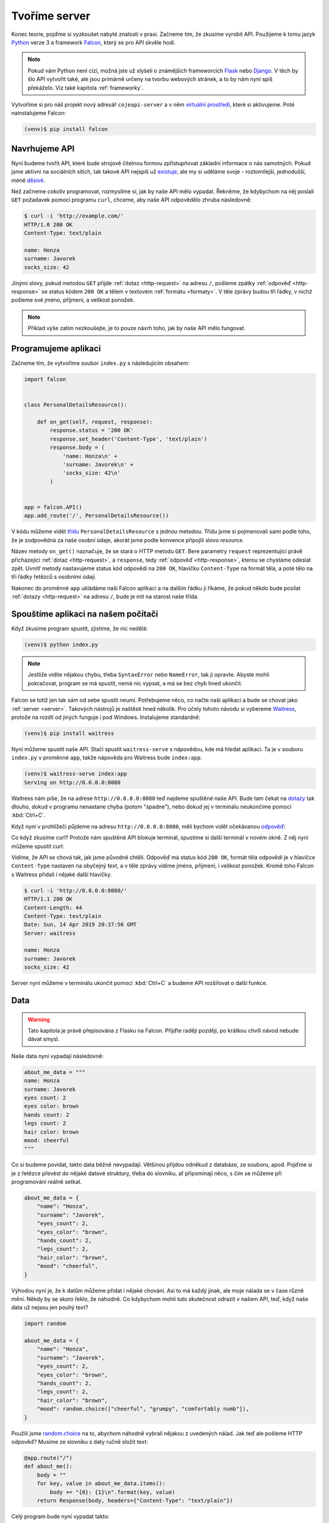 .. _creating-server:

Tvoříme server
==============

Konec teorie, pojďme si vyzkoušet nabyté znalosti v praxi. Začneme tím, že zkusíme vyrobit API. Použijeme k tomu jazyk `Python <https://python.cz/>`__ verze 3 a framework `Falcon <https://falcon.readthedocs.io/>`__, který se pro API skvěle hodí.

.. note::

    Pokud vám Python není cizí, možná jste už slyšeli o známějších frameworcích `Flask <https://flask.pocoo.org/>`__ nebo `Django <https://www.djangoproject.com/>`__. V těch by šlo API vytvořit také, ale jsou primárně určeny na tvorbu webových stránek, a to by nám nyní spíš překáželo. Viz také kapitola :ref:`frameworky`.

Vytvoříme si pro náš projekt nový adresář ``cojeapi-server`` a v něm `virtuální prostředí <https://naucse.python.cz/course/pyladies/beginners/venv-setup/>`__, které si aktivujeme. Poté nainstalujeme Falcon:

.. code-block:: shell

    (venv)$ pip install falcon

Navrhujeme API
--------------

Nyní budeme tvořit API, které bude strojově čitelnou formou zpřístupňovat základní informace o nás samotných. Pokud jsme aktivní na sociálních sítích, tak takové API nejspíš už `existuje <https://developers.facebook.com/docs/graph-api/>`__, ale my si uděláme svoje - roztomilejší, jednodušší, méně `děsivé <https://en.wikipedia.org/wiki/Facebook#Criticisms_and_controversies>`__.

Než začneme cokoliv programovat, rozmyslíme si, jak by naše API mělo vypadat. Řekněme, že kdybychom na něj poslali ``GET`` požadavek pomocí programu ``curl``, chceme, aby naše API odpovědělo zhruba následovně:

.. code-block:: text

    $ curl -i 'http://example.com/'
    HTTP/1.0 200 OK
    Content-Type: text/plain

    name: Honza
    surname: Javorek
    socks_size: 42

Jinými slovy, pokud metodou ``GET`` přijde :ref:`dotaz <http-request>` na adresu ``/``, pošleme zpátky :ref:`odpověď <http-response>` se status kódem ``200 OK`` a tělem v textovém :ref:`formátu <formaty>`. V těle zprávy budou tři řádky, v nichž pošleme své jméno, příjmení, a velikost ponožek.

.. note::

    Příklad výše zatím nezkoušejte, je to pouze návrh toho, jak by naše API mělo fungovat.

Programujeme aplikaci
---------------------

Začneme tím, že vytvoříme soubor ``index.py`` s následujícím obsahem:

.. code-block:: python

    import falcon


    class PersonalDetailsResource():

        def on_get(self, request, response):
            response.status = '200 OK'
            response.set_header('Content-Type', 'text/plain')
            response.body = (
                'name: Honza\n' +
                'surname: Javorek\n' +
                'socks_size: 42\n'
            )


    app = falcon.API()
    app.add_route('/', PersonalDetailsResource())


V kódu můžeme vidět `třídu <https://naucse.python.cz/course/pyladies/beginners/class/>`__ ``PersonalDetailsResource`` s jednou metodou. Třídu jsme si pojmenovali sami podle toho, že je zodpovědná za naše osobní údaje, akorát jsme podle konvence připojili slovo *resource*.

Název metody ``on_get()`` naznačuje, že se stará o HTTP metodu ``GET``. Bere parametry ``request`` reprezentující právě přicházející :ref:`dotaz <http-request>`, a ``response``, tedy :ref:`odpověď <http-response>`, kterou se chystáme odeslat zpět. Uvnitř metody nastavujeme status kód odpovědi na ``200 OK``, hlavičku ``Content-Type`` na formát těla, a poté tělo na tři řádky řetězců s osobními údaji.

Nakonec do proměnné ``app`` ukládáme naši Falcon aplikaci a na dalším řádku jí říkáme, že pokud někdo bude posílat :ref:`dotazy <http-request>` na adresu ``/``, bude je mít na starost naše třída.

Spouštíme aplikaci na našem počítači
------------------------------------

Když zkusíme program spustit, zjistíme, že nic nedělá:

.. code-block:: shell

    (venv)$ python index.py

.. note::

    Jestliže vidíte nějakou chybu, třeba ``SyntaxError`` nebo ``NameError``, tak ji opravte. Abyste mohli pokračovat, program se má spustit, nemá nic vypsat, a má se bez chyb hned ukončit.

Falcon se totiž jen tak sám od sebe spustit neumí. Potřebujeme něco, co načte naši aplikaci a bude se chovat jako :ref:`server <server>`. Takových nástrojů je naštěstí hned několik. Pro účely tohoto návodu si vybereme `Waitress <https://docs.pylonsproject.org/projects/waitress/>`__, protože na rozdíl od jiných funguje i pod Windows. Instalujeme standardně:

.. code-block:: shell

    (venv)$ pip install waitress

Nyní můžeme spustit naše API. Stačí spustit ``waitress-serve`` s nápovědou, kde má hledat aplikaci. Ta je v souboru ``index.py`` v proměnné ``app``, takže nápověda pro Waitress bude ``index:app``.

.. code-block:: shell

    (venv)$ waitress-serve index:app
    Serving on http://0.0.0.0:8080

Waitress nám píše, že na adrese ``http://0.0.0.0:8080`` teď najdeme spuštěné naše API. Bude tam čekat na `dotazy <http-request>`__ tak dlouho, dokud v programu nenastane chyba (potom "spadne"), nebo dokud jej v terminálu neukončíme pomocí :kbd:`Ctrl+C`.

Když nyní v prohlížeči půjdeme na adresu ``http://0.0.0.0:8080``, měli bychom vidět očekávanou `odpověď <http-response>`__:

.. image:: ../_static/images/me-api-text.png
    :alt: Odpověď v textovém formátu
    :align: center

Co když zkusíme curl? Protože nám spuštěné API blokuje terminál, spustíme si další terminál v novém okně. Z něj nyní můžeme spustit curl:

.. image:: ../_static/images/me-api-curl.png
    :alt: Spouštění curl v dalším terminálu
    :align: center

Vidíme, že API se chová tak, jak jsme původně chtěli. Odpověď má status kód ``200 OK``, formát těla odpovědi je v hlavičce ``Content-Type`` nastaven na obyčejný text, a v těle zprávy vidíme jméno, příjmení, i velikost ponožek. Kromě toho Falcon s Waitress přidali i nějaké další hlavičky.

.. code-block:: text

    $ curl -i 'http://0.0.0.0:8080/'
    HTTP/1.1 200 OK
    Content-Length: 44
    Content-Type: text/plain
    Date: Sun, 14 Apr 2019 20:37:56 GMT
    Server: waitress

    name: Honza
    surname: Javorek
    socks_size: 42

Server nyní můžeme v terminálu ukončit pomocí :kbd:`Ctrl+C` a budeme API rozšiřovat o další funkce.

Data
----

.. warning::

    Tato kapitola je právě přepisována z Flasku na Falcon. Přijďte raději později, po krátkou chvíli návod nebude dávat smysl.

Naše data nyní vypadají následovně:

.. code-block:: python

    about_me_data = """
    name: Honza
    surname: Javorek
    eyes count: 2
    eyes color: brown
    hands count: 2
    legs count: 2
    hair color: brown
    mood: cheerful
    """

Co si budeme povídat, takto data běžně nevypadají. Většinou přijdou odněkud z databáze, ze souboru, apod. Pojďme si je z řetězce převést do nějaké datové struktury, třeba do slovníku, ať připomínají něco, s čím se můžeme při programování reálně setkat.

.. code-block:: python

    about_me_data = {
        "name": "Honza",
        "surname": "Javorek",
        "eyes_count": 2,
        "eyes_color": "brown",
        "hands_count": 2,
        "legs_count": 2,
        "hair_color": "brown",
        "mood": "cheerful",
    }

Výhodou nyní je, že k datům můžeme přidat i nějaké chování. Asi to má každý jinak, ale moje nálada se v čase různě mění. Někdy by se skoro řeklo, že náhodně. Co kdybychom mohli tuto skutečnost odrazit v našem API, teď, když naše data už nejsou jen pouhý text?

.. code-block:: python

    import random

    about_me_data = {
        "name": "Honza",
        "surname": "Javorek",
        "eyes_count": 2,
        "eyes_color": "brown",
        "hands_count": 2,
        "legs_count": 2,
        "hair_color": "brown",
        "mood": random.choice(["cheerful", "grumpy", "comfortably numb"]),
    }

Použili jsme `random.choice <https://docs.python.org/3/library/random.html#random.choice>`__ na to, abychom náhodně vybrali nějakou z uvedených nálad. Jak teď ale pošleme HTTP odpověď? Musíme ze slovníku s daty ručně složit text:

.. code-block:: python

    @app.route("/")
    def about_me():
        body = ""
        for key, value in about_me_data.items():
            body += "{0}: {1}\n".format(key, value)
        return Response(body, headers={"Content-Type": "text/plain"})

Celý program bude nyní vypadat takto:

.. code-block:: python

    import random
    from flask import Flask, Response

    app = Flask(__name__)

    about_me_data = {
        "name": "Honza",
        "surname": "Javorek",
        "eyes_count": 2,
        "eyes_color": "brown",
        "hands_count": 2,
        "legs_count": 2,
        "hair_color": "brown",
        "mood": random.choice(["cheerful", "grumpy", "comfortably numb"]),
    }

    @app.route("/")
    def about_me():
        body = ""
        for key, value in about_me_data.items():
            body += "{0}: {1}\n".format(key, value)
        return Response(body, headers={"Content-Type": "text/plain"})

Pokaždé když znova API spustíme a přes curl se jej dotážeme na informace o nás, bude vracet jinou náladu.

.. code-block:: text

    $ curl -i 'http://127.0.0.1:5000/'
    HTTP/1.0 200 OK
    Content-Type: text/plain
    Content-Length: 131
    Server: Werkzeug/0.14.1 Python/3.7.1
    Date: Fri, 09 Nov 2018 20:22:28 GMT

    name: Honza
    surname: Javorek
    eyes_count: 2
    eyes_color: brown
    hands_count: 2
    legs_count: 2
    hair_color: brown
    mood: comfortably numb

Pokud bychom chtěli být ještě náladovější, mohli bychom data při každém dotazu získávat jako výsledek funkce.

.. code-block:: python
    :emphasize-lines: 6-7, 16, 21

    import random
    from flask import Flask, Response

    app = Flask(__name__)

    def get_about_me():
        return {
            "name": "Honza",
            "surname": "Javorek",
            "eyes_count": 2,
            "eyes_color": "brown",
            "hands_count": 2,
            "legs_count": 2,
            "hair_color": "brown",
            "mood": random.choice(["cheerful", "grumpy", "comfortably numb"]),
        }

    @app.route("/")
    def about_me():
        body = ""
        for key, value in get_about_me().items():
            body += "{0}: {1}\n".format(key, value)
        return Response(body, headers={"Content-Type": "text/plain"})

Když aplikaci spustíme teď a budeme se přes curl nebo prohlížeč opakovaně za sebou ptát, měli bychom dostat vždy náhodnou náladu.

.. code-block:: text

    $ curl -i 'http://127.0.0.1:5000/'
    HTTP/1.0 200 OK
    Content-Type: text/plain
    ...
    mood: comfortably numb

.. code-block:: text

    $ curl -i 'http://127.0.0.1:5000/'
    HTTP/1.0 200 OK
    Content-Type: text/plain
    ...
    mood: cheerful

Posíláme JSON
-------------

.. warning::

    Tato kapitola je právě přepisována z Flasku na Falcon. Přijďte raději později, po krátkou chvíli návod nebude dávat smysl.

Jak jsme si :ref:`vysvětlovali <struktura>`, obyčejný text není nejlepší způsob, jak něco udělat strojově čitelné. Zkusíme tedy poslat naše data jako :ref:`JSON`. Flask má pro tento případ připravenou funkci `jsonify <http://flask.pocoo.org/docs/1.0/api/#flask.json.jsonify>`__, která za nás převede slovníky a seznamy do řetězce zformátovaného jako JSON a dokonce vytvoří i celý `Response <http://flask.pocoo.org/docs/1.0/api/#response-objects>`__ objekt se správně nastavenou ``Content-Type`` hlavičkou. Pojďme na to!

.. code-block:: python
    :emphasize-lines: 2, 20

    import random
    from flask import Flask, jsonify

    app = Flask(__name__)

    def get_about_me():
        return {
            "name": "Honza",
            "surname": "Javorek",
            "eyes_count": 2,
            "eyes_color": "brown",
            "hands_count": 2,
            "legs_count": 2,
            "hair_color": "brown",
            "mood": random.choice(["cheerful", "grumpy", "comfortably numb"]),
        }

    @app.route("/")
    def about_me():
        return jsonify(get_about_me())

Jak vidíme, kód se nám s JSONem dokonce zjednodušil. Navíc díky tomu, že máme data hezky oddělená od samotného API, nemuseli jsme je nijak měnit. Stačilo změnit způsob, jakým se budou posílat v odpovědi. Když aplikaci spustíme, můžeme opět použít curl nebo prohlížeč a ověřit výsledek.

.. code-block:: text

    $ curl -i 'http://127.0.0.1:5000/'
    HTTP/1.0 200 OK
    Content-Type: application/json
    Content-Length: 143
    Server: Werkzeug/0.14.1 Python/3.7.1
    Date: Fri, 09 Nov 2018 20:37:48 GMT

    {"eyes_color":"brown","eyes_count":2,"hair_color":"brown","hands_count":2,"legs_count":2,"mood":"cheerful","name":"Honza","surname":"Javorek"}

.. image:: ../_static/images/me-api-json.png
    :alt: api.py API, odpověď ve formátu JSON
    :align: center

A je to, máme své první JSON API! Už teď jsme se dostali dál, než kam se se svým API dostala :ref:`ČNB <cnb>`.

Čteme URL parametry
-------------------

.. warning::

    Tato kapitola je právě přepisována z Flasku na Falcon. Přijďte raději později, po krátkou chvíli návod nebude dávat smysl.

Naše API má zatím pouze jednu adresu, na kterou se může klient dotazovat. V hantýrce programátorů webů by se řeklo, že má jednu "routu" (z anglického *route*). V hantýrce programátorů API by se zase řeklo, že má jeden *endpoint*. No a API s jedním endpointem není nic moc. Přidáme tedy druhý, který bude světu sdělovat seznam našich oblíbených filmů.

.. code-block:: python
    :emphasize-lines: 15-25

    import random
    from flask import Flask, jsonify

    app = Flask(__name__)

    def get_about_me():
        return {
            ...
        }

    @app.route("/")
    def about_me():
        return jsonify(get_about_me())

    def get_movies():
        return [
            {"name": "The Last Boy Scout", "year": 1991},
            {"name": "Mies vailla menneisyyttä", "year": 2002},
            {"name": "Sharknado", "year": 2013},
            {"name": "Mega Shark vs. Giant Octopus", "year": 2009},
        ]

    @app.route("/movies")
    def movies():
        return jsonify(get_movies())

Když aplikaci spustíme, bude na adrese ``/movies`` vracet informace o našich oblíbených filmech.

.. code-block:: text

    $ curl -i 'http://127.0.0.1:5000/movies'
    HTTP/1.0 200 OK
    Content-Type: application/json
    Content-Length: 182
    Server: Werkzeug/0.14.1 Python/3.7.1
    Date: Fri, 09 Nov 2018 21:34:22 GMT

    [{"name":"The Last Boy Scout","year":1991},{"name":"Mies vailla menneisyytt\u00e4","year":2002},{"name":"Sharknado","year":2013},{"name":"Mega Shark vs. Giant Octopus","year":2009}]

Co kdybychom ale měli opravdu hodně oblíbených filmů? Možná bychom chtěli mít možnost výsledky filtrovat. K tomu se nám mohou hodit :ref:`URL parametry <http-request>`. Chtěli bychom třeba, aby klient mohl udělat dotaz na ``/movies?name=shark`` a tím by našel jen ty filmy, které mají v názvu řetězec ``shark``.

Nejdříve si připravme hledání. V následujícím příkladu je použit `cyklus <https://naucse.python.cz/course/pyladies/sessions/loops/>`__, ale kdo zná funkci `filter <https://docs.python.org/3/library/functions.html#filter>`__ nebo `list comprehentions <https://docs.python.org/3/tutorial/datastructures.html#list-comprehensions>`__, může si klidně poradit jinak.

.. code-block:: python

    def get_movies(name=None):
        movies = [
            {"name": "The Last Boy Scout", "year": 1991},
            {"name": "Mies vailla menneisyyttä", "year": 2002},
            {"name": "Sharknado", "year": 2013},
            {"name": "Mega Shark vs. Giant Octopus", "year": 2009},
        ]
        if name is not None:
            filtered_movies = []
            for movie in movies:
                if name in movie["name"].lower():
                    filtered_movies.append(movie)
            return filtered_movies
        else:
            return movies

Nyní potřebujeme přečíst z dotazu parametr a použít jej. K tomu nám Flask přichystal `request <http://flask.pocoo.org/docs/1.0/api/#flask.request>`__.

.. code-block:: python

    from flask import Flask, jsonify, request

    ...

    @app.route("/movies")
    def movies():
        return jsonify(get_movies(name=request.args.get("name")))

Pokud se na náš nový endpoint dotážeme bez parametrů, měl by fungovat stejně jako předtím. Jestliže ale přidáme ``?name=`` do adresy, měla by hodnota parametru filtrovat filmy.

.. code-block:: text

    $ curl -i 'http://127.0.0.1:5000/movies?name=shark'
    HTTP/1.0 200 OK
    Content-Type: application/json
    Content-Length: 87
    Server: Werkzeug/0.14.1 Python/3.7.1
    Date: Fri, 09 Nov 2018 21:54:39 GMT

    [{"name":"Sharknado","year":2013},{"name":"Mega Shark vs. Giant Octopus","year":2009}]

Vidíme, že tentokrát jsme dostali v těle odpovědi jen dva filmy místo čtyř.

Umožňujeme zápis
----------------

.. warning::

    Tato kapitola je právě přepisována z Flasku na Falcon. Přijďte raději později, po krátkou chvíli návod nebude dávat smysl.

Nyní máme API, které je pouze ke čtení. Zkusme si naprogramovat endpointy, jež by umožňovaly i zápis. Ti starší z nás možná ještě pamatují `vystřihovací panenky <https://www.fler.cz/zbozi/vystrihovaci-panenka-marinka-2866816>`__, ti mladší možná narazili na `My Octocat <https://myoctocat.com/build-your-octocat/>`__ - tak teď si vytvoříme něco podobného. Začneme tím, že přidáme ``/clothes``, kde bude API vypisovat, co máme zrovna na sobě, a ``/clothes/<název svršku>`` s detaily pro každý svršek.

.. code-block:: python

    clothes_state = {
        "shoes": "brown",
        "jeans": "blue",
        "t-shirt": "white",
        "socks": "red",
        "underwear": "black",
    }

    @app.route("/clothes")
    def clothes():
        return jsonify(list(clothes_state.keys()))

    @app.route("/clothes/<name>")
    def garment(name):
        color = clothes_state[name]
        return jsonify({"name": name, "color": color})

Slovník s oblečením tentokrát nezískáváme funkcí, ale záměrně si jej ukládáme jako globální proměnnou. Je to proto, že budeme potřebovat globální stav, který půjde postupně měnit. To by s funkcí nešlo, vrátila by nám vždy nový, nezměněný slovník.

Magické ``"/clothes/<name>"`` je instrukce pro Flask, která mu říká, že na místě, kde je v adrese ``<name>`` má očekávat jakýkoliv řetězec a ten má potom funkci předat jako argument ``name``. Pokud tedy bude klient dotazovat ``/clothes/socks``, Flask zavolá naši funkci s argumentem ``socks``.

Ověříme, zda nám vše funguje:

.. code-block:: text

    $ curl -i 'http://127.0.0.1:5000/clothes'
    HTTP/1.0 200 OK
    Content-Type: application/json
    Content-Length: 48
    Server: Werkzeug/0.14.1 Python/3.7.1
    Date: Fri, 09 Nov 2018 22:06:22 GMT

    ["shoes","jeans","t-shirt","socks","underwear"]

.. code-block:: text

    $ curl -i 'http://127.0.0.1:5000/clothes/socks'
    HTTP/1.0 200 OK
    Content-Type: application/json
    Content-Length: 31
    Server: Werkzeug/0.14.1 Python/3.7.1
    Date: Fri, 09 Nov 2018 23:17:21 GMT

    {"color":"red","name":"socks"}

.. code-block:: text

    $ curl -i 'http://127.0.0.1:5000/clothes/jeans'
    HTTP/1.0 200 OK
    Content-Type: application/json
    Content-Length: 32
    Server: Werkzeug/0.14.1 Python/3.7.1
    Date: Fri, 09 Nov 2018 23:17:43 GMT

    {"color":"blue","name":"jeans"}

Návrh API
^^^^^^^^^

Vidíme, že z jedněch dat jsme vytvořili dva endpointy, které se navzájem doplňují a odkazují na sebe. To je běžná praxe - způsob, jakým chceme aby API fungovalo, nemusí nutně kopírovat interní strukturu našich dat. Ideálně by návrh API měl co nejvíce odpovídat tomu, jak jej bude používat klient. Náš návrh je dobrý, pokud bude klientům většinou stačit jen jmenný seznam oblečení a nebude jim vadit, pokud se na barvu (a případně další detaily) doptají zvlášť, podle potřeby. Každý dotaz totiž něco stojí. Pokud by byla barva důležitá, chtěli bychom ji mít už na ``/clothes``, aby jen kvůli ní nemuseli všichni klienti našeho API dělat ještě zvlášť dotaz pro každý svršek.

Nenalezeno
^^^^^^^^^^

Co když se zeptáme na neexistující svršek? Dostaneme status kód ``500 Internal Server Error``! Co to znamená? Je to chyba serveru (začíná pětkou), a to znamená, že chyba je na naší straně, jelikož my jsme tvůrci tohoto API serveru.

.. code-block:: text

    $ curl -i 'http://127.0.0.1:5000/clothes/hat'
    HTTP/1.0 500 INTERNAL SERVER ERROR
    ...

Když se podíváme, co vypsal Flask, uvidíme detaily chyby:

.. code-block:: text

    [2018-11-10 00:28:51,508] ERROR in app: Exception on /clothes/hat [GET]
    Traceback (most recent call last):
    File ...
    KeyError: 'hat'

Sice nemůžeme za to, že se uživatel ptá na klobouk, tedy neexistující svršek, ale jsme zodpovědní za to, že naše API vybouchlo na výjimce. Musíme ji hezky ošetřit a uživateli dát najevo, že chyba je na jeho straně a o jakou že se jedná přesně chybu. K tomu nám poslouží `abort <http://flask.pocoo.org/docs/1.0/api/#flask.abort>`__ a status kód ``404 Not Found``. Ten něžně svaluje vinu na klienta (začíná čtyřkou) a sděluje mu, že na adrese ``/clothes/hat`` nic není, takže by se měl asi dotazovat jinam.

.. code-block:: python
    :emphasize-lines: 1, 7, 10-11

    from flask import Flask, jsonify, request, abort

    ...

    @app.route("/clothes/<name>")
    def garment(name):
        try:
            color = clothes_state[name]
            return jsonify({"name": name, "color": color})
        except KeyError:
            abort(404)

Nyní by měla odpověď už nést správný kód a naše Flask aplikace by neměla ledabyle spadnout na výjimce:

.. code-block:: text

    $ curl -i 'http://127.0.0.1:5000/clothes/hat'
    HTTP/1.0 404 NOT FOUND
    ...

Přidáváme
^^^^^^^^^

Nyní zkusíme umožnit přidávat oblečení. Na zimu se to může hodit. Klient využívající naše API by mohl mít možnost poslat nám nové svršky v těle HTTP dotazu. Ty by se potom přidaly do seznamu.

Zatím všechny dotazy, které jsme dělali, byly metodou ``GET``, která je pro čtení, a kterou Flask automaticky předpokládá. Pokud chceme zapisovat, můžeme použít metodu ``POST``, ale to už musíme Flasku jasně říct:

.. code-block:: python

    @app.route("/clothes", methods=["GET", "POST"])
    def clothes():
        return jsonify(clothes_state)

Teď bychom rádi přečetli tělo dotazu, pokud jde o metodu ``POST``, našli v něm nové oblečení a přidali jej do našeho slovníku. Opět nám dobře poslouží `request <http://flask.pocoo.org/docs/1.0/api/#flask.request>`__.

.. code-block:: python
    :emphasize-lines: 3-5

    @app.route("/clothes", methods=["GET", "POST"])
    def clothes():
        if request.method == "POST":
            new_garment = request.get_json()
            clothes_state[new_garment["name"]] = new_garment["color"]
        return jsonify(list(clothes_state.keys()))

Teď jde do tuhého - abychom vyzkoušeli, zda přidávání funguje, musíme se ponořit mezi spoustu nových argumentů pro curl: ``-d`` nám umožní poslat data v těle dotazu, ``-H`` přidá hlavičku, ``-X`` nastaví metodu, kterou chceme dotaz poslat (doteď jsme posílali ``GET``, jenž je výchozí). Celé to bude vypadat takto:

.. code-block:: text

    $ curl -i -d '{"name":"hat", "color":"red"}' -H "Content-Type: application/json" -X POST 'http://127.0.0.1:5000/clothes'
    HTTP/1.0 200 OK
    Content-Type: application/json
    Content-Length: 54
    Server: Werkzeug/0.14.1 Python/3.7.1
    Date: Sat, 10 Nov 2018 00:03:35 GMT

    ["shoes","jeans","t-shirt","socks","underwear","hat"]

A je to, přidali jsme klobouk! Hned můžeme ověřit, jestli se pro něj automaticky vytvořila i adresa s detailem:

.. code-block:: text

    $ curl -i 'http://127.0.0.1:5000/clothes/hat'
    HTTP/1.0 200 OK
    Content-Type: application/json
    Content-Length: 29
    Server: Werkzeug/0.14.1 Python/3.7.1
    Date: Sat, 10 Nov 2018 00:06:16 GMT

    {"color":"red","name":"hat"}

Funguje to. Jen si představte, co by šlo s takovýmto API udělat! Někdo by mohl napsat klienta, který bude automaticky objednávat oblečení na `Zootu <https://www.zoot.cz/>`__ a rovnou jej na nás přes ``POST /clothes`` házet.

.. note::
    Měli bychom ošetřit, zda to, co klient pošle, má správnou strukturu, zda neposílá čísla místo řetězců, apod. Např. kdyby poslal ``{"nejaky": "nesmysl"}``, naše API opět spadne na výjimce. V těchto materiálech se ošetřováním dat zabývat nebudeme, ale je dobré vědět, že se tomu obecně říká validace a že pro JSON to řeší `JSON Schema <https://json-schema.org/understanding-json-schema/>`__.

Přidáváme po správňácku
^^^^^^^^^^^^^^^^^^^^^^^

Naše přidávání ovšem není ještě úplně ideální. Sice funguje, ale nechová se správně podle HTTP specifikace a běžných zvyklostí. Když se něco přidává, měli bychom vrátit status kód ``201 Created``, což je v tomto případě konkrétnější, než ``200 OK``. Také bychom mohli vrátit v odpovědi hlavičku ``Location`` s adresou, na které může klient najít detail právě vytvořeného svršku. Využijeme skutečnost, že `jsonify <http://flask.pocoo.org/docs/1.0/api/#flask.json.jsonify>`__ vrací `Response <http://flask.pocoo.org/docs/1.0/api/#response-objects>`__ objekt a ten lze před odesláním ještě dle libosti upravovat. Pro vytvoření adresy budeme navíc ještě potřebovat `url_for <http://flask.pocoo.org/docs/1.0/api/#flask.url_for>`__.

.. code-block:: python
    :emphasize-lines: 1, 9-18

    from flask import Flask, jsonify, request, abort, url_for

    ...

    @app.route("/clothes", methods=["GET", "POST"])
    def clothes():
        if request.method == "POST":
            new_garment = request.get_json()
            name, color = new_garment["name"], new_garment["color"]

            clothes_state[name] = color

            response = jsonify(list(clothes_state.keys()))
            response.status_code = 201
            response.headers["Location"] = url_for('garment', name=name)
            return response
        else:
            return jsonify(list(clothes_state.keys()))

Výsledek by měl vypadat následovně:

.. code-block:: text
    :emphasize-lines: 2, 5

    $ curl -i -d '{"name":"jacket", "color":"navy"}' -H "Content-Type: application/json" -X POST 'http://127.0.0.1:5000/clothes'
    HTTP/1.0 201 CREATED
    Content-Type: application/json
    Content-Length: 57
    Location: http://127.0.0.1:5000/clothes/jacket
    Server: Werkzeug/0.14.1 Python/3.7.1
    Date: Sat, 10 Nov 2018 00:16:57 GMT

    ["shoes","jeans","t-shirt","socks","underwear","jacket"]

Ukládání natrvalo
^^^^^^^^^^^^^^^^^

Možná jste si všimli, že pokaždé, když restartujete Flask aplikaci, vrátí se oblečení do původního stavu. Je to proto, že stav našeho API udržujeme v Pythonu, v globálním slovníku. Ten se ukládá pouze v paměti počítače a když program skončí, odejde slovník do věčných lovišť.

Aby změny přežily restartování programu, museli bychom stav ukládat do souboru nebo do databáze. To je ovšem nad rámec těchto materiálů.

Mažeme
^^^^^^

Pokud bychom chtěli uživatelům našeho API umožnit kusy oblečení i odebírat, můžeme k tomu použít metodu ``DELETE`` na endpointu pro jednotlivé svršky. Ta funguje tak, že pokud ji klient pošle na nějakou adresu, je to instrukce pro API server, že má věc, kterou ta adresa reprezentuje, smazat.

Jenže co vrátit za odpověď? Pokud něco smažeme a ono už to neexistuje, asi to nebudeme chtít vracet v těle odpovědi. Pokud nemáme co do těla odpovědi dát, můžeme v HTTP použít tzv. prázdnou odpověď. Má kód ``204 No Content`` a dává klientovi najevo, že nemá v odpovědi už očekávat žádné tělo. Použijeme opět `Response <http://flask.pocoo.org/docs/1.0/api/#response-objects>`__ objekt.

.. code-block:: python
    :emphasize-lines: 1, 8-11

    from flask import Flask, jsonify, request, abort, Response

    ...

    @app.route("/clothes/<name>", methods=["GET", "DELETE"])
    def garment(name):
        try:
            if request.method == "DELETE":
                del clothes_state[name]
                return Response(status=204)
            else:
                color = clothes_state[name]
                return jsonify({"name": name, "color": color})
        except KeyError:
            abort(404)

Když použijeme curl, abychom smazali například ponožky (opět využijeme ``-x`` pro nastavení metody), dostaneme pouze status kód a hlavičky.

.. code-block:: text

    $ curl -i -X DELETE 'http://127.0.0.1:5000/clothes/socks'
    HTTP/1.0 204 NO CONTENT
    Content-Type: text/html; charset=utf-8
    Server: Werkzeug/0.14.1 Python/3.7.1
    Date: Sat, 10 Nov 2018 10:01:17 GMT

Pokud bychom chtěli zamezit tomu, aby nám bylo odebráno veškeré oblečení, můžeme doprogramovat jednoduché zabezpečení. Jestliže nechceme něco v API povolit, můžeme to dát druhé straně najevo například pomocí kódu ``403 Forbidden``:

.. code-block:: python
    :emphasize-lines: 9-11

    from flask import Flask, jsonify, request, abort, Response

    ...

    @app.route("/clothes/<name>", methods=["GET", "DELETE"])
    def garment(name):
        try:
            if request.method == "DELETE":
                if name == 'underwear':
                    return Response(status=403)  # nic takového!
                else:
                    del clothes_state[name]
                    return Response(status=204)
            else:
                color = clothes_state[name]
                return jsonify({"name": name, "color": color})
        except KeyError:
            abort(404)

Když zkusíme smazat spodní prádlo, API nám to nyní nedovolí.

.. code-block:: text

    $ curl -i -X DELETE 'http://127.0.0.1:5000/clothes/underwear'
    HTTP/1.0 403 FORBIDDEN
    Content-Type: text/html; charset=utf-8
    Content-Length: 0
    Server: Werkzeug/0.14.1 Python/3.7.1
    Date: Sat, 10 Nov 2018 10:01:23 GMT

Podobným způsobem bylo zabezpečeno API od :ref:`OMDb <omdb-api>`. Dokud jsme neudělali dotaz s API klíčem, nedostali jsme jinou odpověď než chybu:

.. code-block:: text

    $ curl -i 'https://www.omdbapi.com/?t=westworld'
    HTTP/2 401
    ...

    {"Response":"False","Error":"No API key provided."}

Jediným rozdílem je to, že v jejich API byl použit kód ``401 Unauthorized``. Ten se má poslat ve chvíli, kdy má klient šanci oprávnění získat a dotaz provést znovu. V případě OMDb bylo potřeba se zaregistrovat, obdržet API klíč a poslat ho jako parametr. V našem případě oprávnění nijak dostat nelze. Abychom mohli vracet ``401 Unauthorized``, museli bychom doprogramovat nějaký přístup pro ty, s nimiž chceme strávit romantický večer.

.. _nowsh:

Uveřejňujeme API
----------------

.. warning::

    Tato kapitola je právě přepisována, aby co nejlépe odrážela současný stav věcí a plně podporovala now 2.0.

Zatím jsme naši aplikaci spouštěli pouze na svém počítači a neměl k ní přístup nikdo jiný, než my sami. Nebylo by lepší, kdyby naše API bylo veřejné a naši kamarádi k němu mohli psát své klienty?

Můžeme k tomu využít službu `now.sh <https://now.sh>`__. Ta nám umožní naše API uveřejnit tak, aby nebylo jen na našem počítači, ale mohl na něj přistupovat kdokoliv. Nejdříve potřebujeme nainstalovat program ``now``:

#.  Půjdeme na https://zeit.co/download a nainstalujeme si ``now`` pro náš systém
#.  Otevřeme si příkazovou řádku a zkusíme napsat ``now --version``, abychom ověřili, zda vše funguje, jak má
#.  V témže adresáři, ve kterém máme ``index.py``, vytvoříme nový soubor ``now.json`` s následujícím obsahem:

    .. code-block:: json

        {
          "version": 2,
          "builds": [
            { "src": "index.py", "use": "@now/python@canary" }
          ]
        }

#.  V témže adresáři, ve kterém máme ``index.py``, vytvoříme nový soubor ``requirements.txt`` s následujícím obsahem:

    .. code-block:: text

        falcon

    Tím říkáme, že aby naše API fungovalo, bude potřeba mít nainstalovaný Falcon. Waitress do souboru psát nebudeme, ten potřebujeme jen pro spuštění na našem počítači a `now.sh <https://now.sh>`__ si poradí i bez něj.

#.  Nyní zkusíme na příkazové řádce, v našem adresáři s aplikací, spustit příkaz ``now``
#.  Je pravděpodobné, že ``now`` po nás bude chtít e-mailovou adresu. Zadáme ji a ověříme v naší e-mailové schránce
#.  Když nyní znova spustíme ``now``, nahraje se naše aplikace na internet (bude to nejspíše chvíli trvat)
#.  Po nějaké době bychom měli dostat adresu, na které můžeme naše API najít - něco ve tvaru ``https://cojeapi-server.honzajavorek.now.sh``

Když na tuto adresu půjdeme v prohlížeči, měli bychom vidět HTTP odpověď na endpoint ``/``:

.. image:: ../_static/images/now.png
    :alt: now.sh v prohlížeči
    :align: center

Můžeme se na naše API dotazovat samozřejmě i pomocí curl:

.. code-block:: text

    $ curl -i 'https://cojeapi-server.honzajavorek.now.sh'
    HTTP/2 200
    date: Sat, 10 Nov 2018 11:12:32 GMT
    ...
    content-type: application/json

    {"eyes_color":"brown","eyes_count":2,"hair_color":"brown","hands_count":2,"legs_count":2,"mood":"grumpy","name":"Honza","surname":"Javorek"}

A co je ještě lepší, na rozdíl od všech předchozích případů, nyní může na naše API posílat dotazy i někdo jiný! Pošlete tuto adresu kamarádce/kamarádovi nebo kolegyni/kolegovi, ať zkusí se svým prohlížečem a s curl posílat dotazy na vaše API. Vy zase můžete zkoušet jejich API. Nebojme se experimentovat, třeba přidat oblečení, nebo nějaké smazat.

Pokud budeme chtít udělat v našem API změny a ty opět promítnout veřejně, budeme muset znova spustit příkaz ``now``.

.. _frameworky:

Frameworky pro tvorbu serveru
-----------------------------

V tomto návodu jsme si ukázali, jak vyrobit jednoduché API s pomocí frameworku `Falcon <https://falcon.readthedocs.io/>`__, jenž je pro toto použití vyladěný.

Jelikož jsou webová API založena na podobných principech jako webové stránky, šlo by použít i známější frameworky `Flask <https://flask.pocoo.org/>`__ nebo `Django <https://www.djangoproject.com/>`__. Pokud bychom v nich ale tvořili složitější API, brzy by nám přišlo, že s takovým frameworkem spíše bojujeme, než aby nám pomáhal.

Např. chyby by takový framework standardně posílal jako HTML, přitom by bylo lepší, kdyby byly také naformátovány jako JSON. Museli bychom ručně doplnit kód, který upraví výchozí chování Flasku nebo Djanga a bude chyby posílat tak, jak se v JSON API sluší a patří.

Z tohoto a dalších důvodů je tedy výhodnější buďto pro API využít specializovaný framework, jakým je Falcon, nebo se poohlédnout po doplňcích do Flasku, popřípadě Djanga, které nám tvorbu API usnadní. To jsou např. `Django REST Framework <https://www.django-rest-framework.org/>`__, `Flask-Restful <https://flask-restful.readthedocs.io/>`__, `Eve <http://docs.python-eve.org/>`__, a další.
